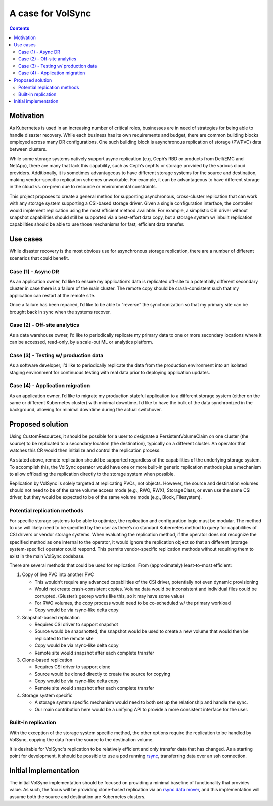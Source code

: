 ==================
A case for VolSync
==================

.. contents::
   :depth: 2

Motivation
==========

As Kubernetes is used in an increasing number of critical roles, businesses are
in need of strategies for being able to handle disaster recovery. While each
business has its own requirements and budget, there are common building blocks
employed across many DR configurations. One such building block is asynchronous
replication of storage (PV/PVC) data between clusters.

While some storage systems natively support async replication (e.g, Ceph’s RBD
or products from Dell/EMC and NetApp), there are many that lack this capability,
such as Ceph’s cephfs or storage provided by the various cloud providers.
Additionally, it is sometimes advantageous to have different storage systems for
the source and destination, making vendor-specific replication schemes
unworkable. For example, it can be advantageous to have different storage  in
the cloud vs. on-prem due to resource or environmental constraints.

This project proposes to create a general method for supporting asynchronous,
cross-cluster replication that can work with any storage system supporting a
CSI-based storage driver. Given a single configuration interface, the controller
would implement replication using the most efficient method available. For
example, a simplistic CSI driver without snapshot capabilities should still be
supported via a best-effort data copy, but a storage system w/ inbuilt
replication capabilities should be able to use those mechanisms for fast,
efficient data transfer.

.. _case-for-use-cases:

Use cases
=========

While disaster recovery is the most obvious use for asynchronous storage
replication, there are a number of different scenarios that could benefit.

Case (1) - Async DR
-------------------

As an application owner, I’d like to ensure my application’s data is replicated
off-site to a potentially different secondary cluster in case there is a failure
of the main cluster. The remote copy should be crash-consistent such that my
application can restart at the remote site.

Once a failure has been repaired, I’d like to be able to “reverse” the
synchronization so that my primary site can be brought back in sync when the
systems recover.

Case (2) - Off-site analytics
-----------------------------

As a data warehouse owner, I’d like to periodically replicate my primary data to
one or more secondary locations where it can be accessed, read-only, by a
scale-out ML or analytics platform.

Case (3) - Testing w/ production data
-------------------------------------

As a software developer, I’d like to periodically replicate the data from the
production environment into an isolated staging environment for continuous
testing with real data prior to deploying application updates.

Case (4) - Application migration
--------------------------------

As an application owner, I’d like to migrate my production stateful application
to a different storage system (either on the same or different Kubernetes
cluster) with minimal downtime. I’d like to have the bulk of the data
synchronized in the background, allowing for minimal downtime during the actual
switchover.

Proposed solution
=================

Using CustomResources, it should be possible for a user to designate a
PersistentVolumeClaim on one cluster (the source) to be replicated to a
secondary location (the destination), typically on a different cluster. An
operator that watches this CR would then initialize and control the replication
process.

As stated above, remote replication should be supported regardless of the
capabilities of the underlying storage system. To accomplish this, the VolSync
operator would have one or more built-in generic replication methods plus a
mechanism to allow offloading the replication directly to the storage system
when possible.

Replication by VolSync is solely targeted at replicating PVCs, not objects.
However, the source and destination volumes should not need to be of the same
volume access mode (e.g., RWO, RWX), StorageClass, or even use the same CSI
driver, but they would be expected to be of the same volume mode (e.g., Block,
Filesystem).

Potential replication methods
-----------------------------

For specific storage systems to be able to optimize, the replication and
configuration logic must be modular. The method to use will likely need to be
specified by the user as there’s no standard Kubernetes method to query for
capabilities of CSI drivers or vendor storage systems. When evaluating the
replication method, if the operator does not recognize the specified method as
one internal to the operator, it would ignore the replication object so that an
different (storage system-specific) operator could respond. This permits
vendor-specific replication methods without requiring them to exist in the main
VolSync codebase.

There are several methods that could be used for replication. From
(approximately) least-to-most efficient:

#) Copy of live PVC into another PVC

   - This wouldn’t require any advanced capabilities of the CSI driver,
     potentially not even dynamic provisioning
   - Would not create crash-consistent copies. Volume data would be inconsistent
     and individual files could be corrupted. (Gluster’s georep works like this,
     so it may have some value)
   - For RWO volumes, the copy process would need to be co-scheduled w/ the
     primary workload
   - Copy would be via rsync-like delta copy

#) Snapshot-based replication

   - Requires CSI driver to support snapshot
   - Source would be snapshotted, the snapshot would be used to create a new
     volume that would then be replicated to the remote site
   - Copy would be via rsync-like delta copy
   - Remote site would snapshot after each complete transfer

#) Clone-based replication

   - Requires CSI driver to support clone
   - Source would be cloned directly to create the source for copying
   - Copy would be via rsync-like delta copy
   - Remote site would snapshot after each complete transfer

#) Storage system specific

   - A storage system specific mechanism would need to both set up the
     relationship and handle the sync.
   - Our main contribution here would be a unifying API to provide a more
     consistent interface for the user.

Built-in replication
--------------------

With the exception of the storage system specific method, the other options
require the replication to be handled by VolSync, copying the data from the
source to the destination volume.

It is desirable for VolSync's replication to be relatively efficient and only
transfer data that has changed. As a starting point for development, it should
be possible to use a pod running `rsync <https://rsync.samba.org/>`_,
transferring data over an ssh connection.

Initial implementation
======================

The initial VolSync implementation should be focused on providing a minimal
baseline of functionality that provides value. As such, the focus will be
providing clone-based replication via an `rsync data mover <mover-rsync.html>`_, and this
implementation will assume both the source and destination are Kubernetes
clusters.
